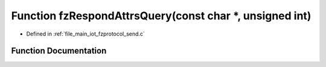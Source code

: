 .. _exhale_function_fzprotocol__send_8c_1a1f11600df46739ff377c0638064e5154:

Function fzRespondAttrsQuery(const char \*, unsigned int)
=========================================================

- Defined in :ref:`file_main_iot_fzprotocol_send.c`


Function Documentation
----------------------


.. doxygenfunction:: fzRespondAttrsQuery(const char *, unsigned int)
